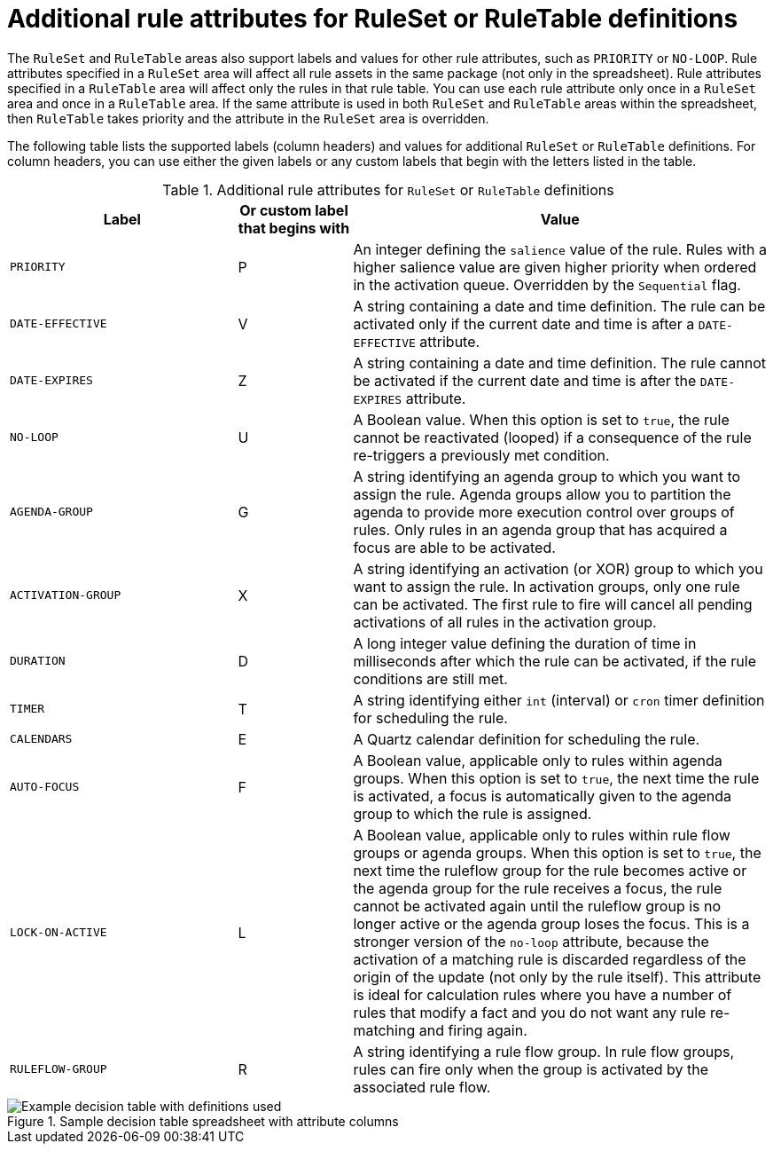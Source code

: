 [id='decision-tables-attributes-ref']
= Additional rule attributes for RuleSet or RuleTable definitions

The `RuleSet` and `RuleTable` areas also support labels and values for other rule attributes, such as `PRIORITY` or `NO-LOOP`. Rule attributes specified in a `RuleSet` area will affect all rule assets in the same package (not only in the spreadsheet). Rule attributes specified in a `RuleTable` area will affect only the rules in that rule table. You can use each rule attribute only once in a `RuleSet` area and once in a `RuleTable` area. If the same attribute is used in both `RuleSet` and `RuleTable` areas within the spreadsheet, then `RuleTable` takes priority and the attribute in the `RuleSet` area is overridden.

The following table lists the supported labels (column headers) and values for additional `RuleSet` or `RuleTable` definitions. For column headers, you can use either the given labels or any custom labels that begin with the letters listed in the table.

.Additional rule attributes for `RuleSet` or `RuleTable` definitions
[cols="30%,15%,55%", options="header"]
|===
|Label
|Or custom label that begins with
|Value

|`PRIORITY`
|P
|An integer defining the `salience` value of the rule. Rules with a higher salience value are given higher priority when ordered in the activation queue. Overridden by the `Sequential` flag.

|`DATE-EFFECTIVE`
|V
|A string containing a date and time definition. The rule can be activated only if the current date and time is after a `DATE-EFFECTIVE` attribute.

|`DATE-EXPIRES`
|Z
|A string containing a date and time definition. The rule cannot be activated if the current date and time is after the `DATE-EXPIRES` attribute.

|`NO-LOOP`
|U
|A Boolean value. When this option is set to `true`, the rule cannot be reactivated (looped) if a consequence of the rule re-triggers a previously met condition.

|`AGENDA-GROUP`
|G
|A string identifying an agenda group to which you want to assign the rule. Agenda groups allow you to partition the agenda to provide more execution control over groups of rules. Only rules in an agenda group that has acquired a focus are able to be activated.

|`ACTIVATION-GROUP`
|X
|A string identifying an activation (or XOR) group to which you want to assign the rule. In activation groups, only one rule can be activated. The first rule to fire will cancel all pending activations of all rules in the activation group.

|`DURATION`
|D
|A long integer value defining the duration of time in milliseconds after which the rule can be activated, if the rule conditions are still met.

|`TIMER`
|T
|A string identifying either `int` (interval) or `cron` timer definition for scheduling the rule.

|`CALENDARS`
|E
|A Quartz calendar definition for scheduling the rule.

|`AUTO-FOCUS`
|F
|A Boolean value, applicable only to rules within agenda groups. When this option is set to `true`, the next time the rule is activated, a focus is automatically given to the agenda group to which the rule is assigned.

|`LOCK-ON-ACTIVE`
|L
|A Boolean value, applicable only to rules within rule flow groups or agenda groups. When this option is set to `true`, the next time the ruleflow group for the rule becomes active or the agenda group for the rule receives a focus, the rule cannot be activated again until the ruleflow group is no longer active or the agenda group loses the focus. This is a stronger version of the `no-loop` attribute, because the activation of a matching rule is discarded regardless of the origin of the update (not only by the rule itself). This attribute is ideal for calculation rules where you have a number of rules that modify a fact and you do not want any rule re-matching and firing again.

|`RULEFLOW-GROUP`
|R
|A string identifying a rule flow group. In rule flow groups, rules can fire only when the group is activated by the associated rule flow.
|===

.Sample decision table spreadsheet with attribute columns
image::decision-table-example-03.png[Example decision table with definitions used]
